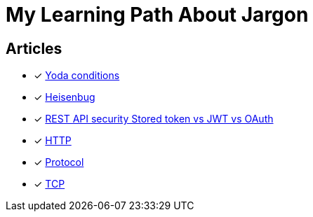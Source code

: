 = My Learning Path About Jargon

== Articles
* [x] https://en.m.wikipedia.org/wiki/Yoda_conditions[Yoda conditions]
* [x] https://en.m.wikipedia.org/wiki/Heisenbug[Heisenbug]
* [x] https://softwareengineering.stackexchange.com/questions/298973/rest-api-security-stored-token-vs-jwt-vs-oauth[REST API security Stored token vs JWT vs OAuth]
* [x] https://developer.mozilla.org/en-US/docs/Web/HTTP[HTTP]
* [x] https://developer.mozilla.org/en-US/docs/Glossary/Protocol[Protocol]
* [x] https://developer.mozilla.org/en-US/docs/Glossary/TCP[TCP]